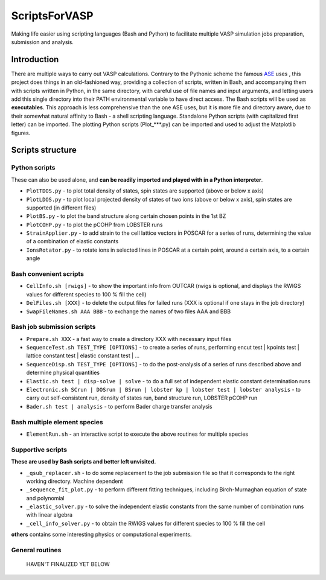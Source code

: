 ==============
ScriptsForVASP
==============
Making life easier using scripting languages (Bash and Python) to facilitate multiple VASP simulation jobs preparation, submission and analysis.

Introduction
============

There are multiple ways to carry out VASP calculations. Contrary to the Pythonic scheme the famous `ASE <https://wiki.fysik.dtu.dk/ase/>`_ uses
, this project does things in an old-fashioned way, providing a collection of scripts, written in Bash, and accompanying them with
scripts written in Python, in the same directory, with careful use of file names and input arguments, and letting users
add this single directory into their PATH environmental variable to have direct access. The Bash scripts will be used as **executables**. This approach
is less comprehensive than the one ASE uses, but it is more file and directory aware, due to their somewhat natural affinity to Bash - a shell
scripting language. Standalone Python scripts (with capitalized first letter) can be imported. The plotting Python scripts (Plot_***.py) can be
imported and used to adjust the Matplotlib figures.

Scripts structure
=================

Python scripts
--------------

These can also be used alone, and **can be readily imported and played with in a Python interpreter**.

* ``PlotTDOS.py`` - to plot total density of states, spin states are supported (above or below x axis)
* ``PlotLDOS.py`` - to plot local projected density of states of two ions (above or below x axis), spin states are supported (in different files)
* ``PlotBS.py`` - to plot the band structure along certain chosen points in the 1st BZ
* ``PlotCOHP.py`` - to plot the pCOHP from LOBSTER runs
* ``StrainApplier.py`` - to add strain to the cell lattice vectors in POSCAR for a series of runs, determining the value of a combination of elastic constants
* ``IonsRotator.py`` - to rotate ions in selected lines in POSCAR at a certain point, around a certain axis, to a certain angle

Bash convenient scripts
-----------------------

* ``CellInfo.sh [rwigs]`` - to show the important info from OUTCAR (rwigs is optional, and displays the RWIGS values for different species to 100 % fill the cell)
* ``DelFiles.sh [XXX]`` - to delete the output files for failed runs (XXX is optional if one stays in the job directory)
* ``SwapFileNames.sh AAA BBB`` - to exchange the names of two files AAA and BBB

Bash job submission scripts
---------------------------

* ``Prepare.sh XXX`` - a fast way to create a directory XXX with necessary input files
* ``SequenceTest.sh TEST_TYPE [OPTIONS]`` - to create a series of runs, performing encut test | kpoints test | lattice constant test | elastic constant test | ...
* ``SequenceDisp.sh TEST_TYPE [OPTIONS]`` - to do the post-analysis of a series of runs described above and determine physical quantities
* ``Elastic.sh test | disp-solve | solve`` - to do a full set of independent elastic constant determination runs
* ``Electronic.sh SCrun | DOSrun | BSrun | lobster kp | lobster test | lobster analysis``
  - to carry out self-consistent run, density of states run, band structure run, LOBSTER pCOHP run
* ``Bader.sh test | analysis`` - to perform Bader charge transfer analysis

Bash multiple element species
-----------------------------

* ``ElementRun.sh`` - an interactive script to execute the above routines for multiple species

Supportive scripts
------------------

**These are used by Bash scripts and better left unvisited.**

* ``_qsub_replacer.sh`` - to do some replacement to the job submission file so that it corresponds to the right working directory. Machine dependent
* ``_sequence_fit_plot.py`` - to perform different fitting techniques, including Birch-Murnaghan equation of state and polynomial
* ``_elastic_solver.py`` - to solve the independent elastic constants from the same number of combination runs with linear algebra
* ``_cell_info_solver.py`` - to obtain the RWIGS values for different species to 100 % fill the cell

**others** contains some interesting physics or computational experiments.

General routines
----------------
    HAVEN'T FINALIZED YET BELOW
